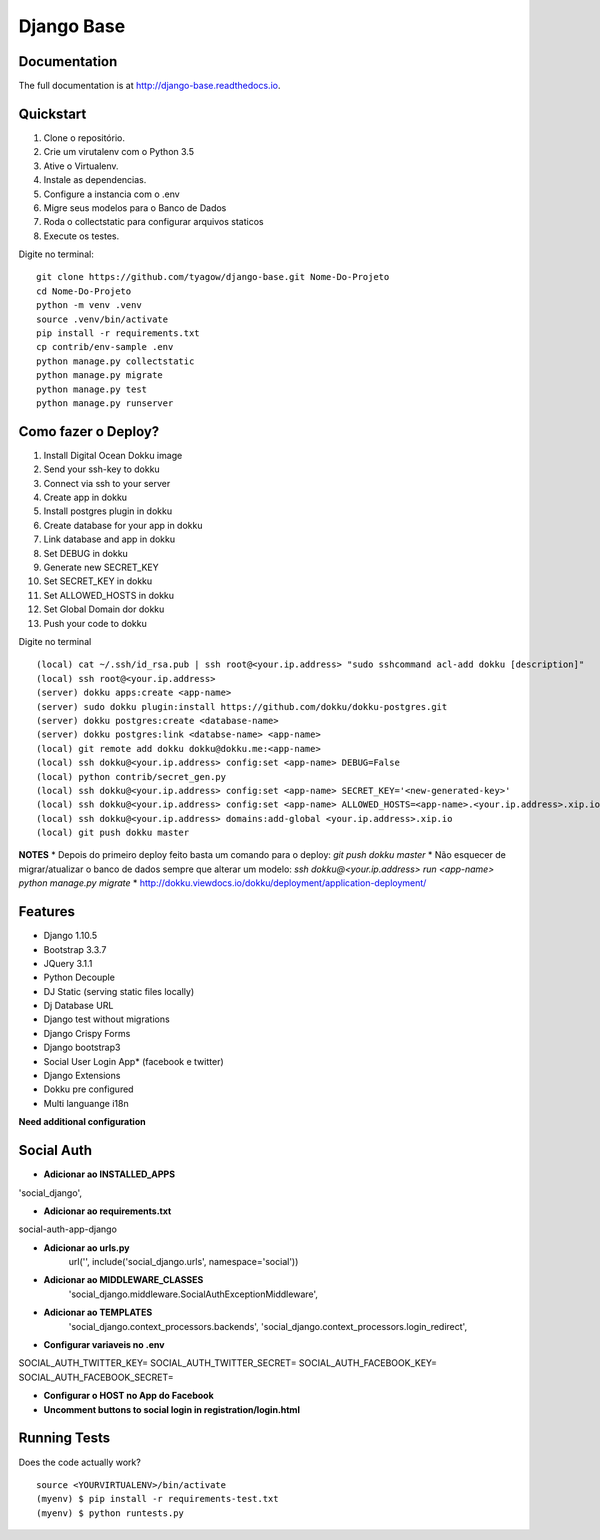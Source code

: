 =============================
Django Base
=============================


.. image:: https://travis-ci.org/tyagow/django-base.svg?branch=master
    :target: https://travis-ci.org/tyagow/django-base

Documentation
-------------

The full documentation is at http://django-base.readthedocs.io.

Quickstart
----------

1. Clone o repositório.
2. Crie um virutalenv com o Python 3.5
3. Ative o Virtualenv.
4. Instale as dependencias.
5. Configure a instancia com o .env
6. Migre seus modelos para o Banco de Dados
7. Roda o collectstatic para configurar arquivos staticos
8. Execute os testes.

Digite no terminal::

    git clone https://github.com/tyagow/django-base.git Nome-Do-Projeto
    cd Nome-Do-Projeto
    python -m venv .venv
    source .venv/bin/activate
    pip install -r requirements.txt
    cp contrib/env-sample .env
    python manage.py collectstatic
    python manage.py migrate
    python manage.py test
    python manage.py runserver


Como fazer o Deploy?
---------------------------

1. Install Digital Ocean Dokku image
2. Send your ssh-key to dokku
3. Connect via ssh to your server
4. Create app in dokku
5. Install postgres plugin in dokku
6. Create database for your app in dokku
7. Link database and app in dokku
8. Set DEBUG in dokku
9. Generate new SECRET_KEY
10. Set SECRET_KEY in dokku
11. Set ALLOWED_HOSTS in dokku
12. Set Global Domain dor dokku
13. Push your code to dokku

Digite no terminal ::

    (local) cat ~/.ssh/id_rsa.pub | ssh root@<your.ip.address> "sudo sshcommand acl-add dokku [description]"
    (local) ssh root@<your.ip.address>
    (server) dokku apps:create <app-name>
    (server) sudo dokku plugin:install https://github.com/dokku/dokku-postgres.git
    (server) dokku postgres:create <database-name>
    (server) dokku postgres:link <databse-name> <app-name>
    (local) git remote add dokku dokku@dokku.me:<app-name>
    (local) ssh dokku@<your.ip.address> config:set <app-name> DEBUG=False
    (local) python contrib/secret_gen.py
    (local) ssh dokku@<your.ip.address> config:set <app-name> SECRET_KEY='<new-generated-key>'
    (local) ssh dokku@<your.ip.address> config:set <app-name> ALLOWED_HOSTS=<app-name>.<your.ip.address>.xip.io
    (local) ssh dokku@<your.ip.address> domains:add-global <your.ip.address>.xip.io
    (local) git push dokku master


**NOTES**
* Depois do primeiro deploy feito basta um comando para o deploy:
`git push dokku master`
* Não esquecer de migrar/atualizar o banco de dados sempre que alterar um modelo:
`ssh dokku@<your.ip.address> run <app-name> python manage.py migrate`
* http://dokku.viewdocs.io/dokku/deployment/application-deployment/


Features
--------

* Django 1.10.5
* Bootstrap 3.3.7
* JQuery 3.1.1
* Python Decouple
* DJ Static (serving static files locally)
* Dj Database URL
* Django test without migrations
* Django Crispy Forms
* Django bootstrap3
* Social User Login App* (facebook e twitter)
* Django Extensions
* Dokku pre configured
* Multi languange i18n

**Need additional configuration**

Social Auth
------------

* **Adicionar ao INSTALLED_APPS**
'social_django',

* **Adicionar ao requirements.txt**
social-auth-app-django

* **Adicionar ao urls.py**
    url('', include('social_django.urls', namespace='social'))

* **Adicionar ao MIDDLEWARE_CLASSES**
    'social_django.middleware.SocialAuthExceptionMiddleware',

* **Adicionar ao TEMPLATES**
                'social_django.context_processors.backends',
                'social_django.context_processors.login_redirect',

* **Configurar variaveis no .env**

SOCIAL_AUTH_TWITTER_KEY=
SOCIAL_AUTH_TWITTER_SECRET=
SOCIAL_AUTH_FACEBOOK_KEY=
SOCIAL_AUTH_FACEBOOK_SECRET=

* **Configurar o HOST no App do Facebook**

* **Uncomment buttons to social login in registration/login.html**
Running Tests
--------------

Does the code actually work?

::

    source <YOURVIRTUALENV>/bin/activate
    (myenv) $ pip install -r requirements-test.txt
    (myenv) $ python runtests.py


